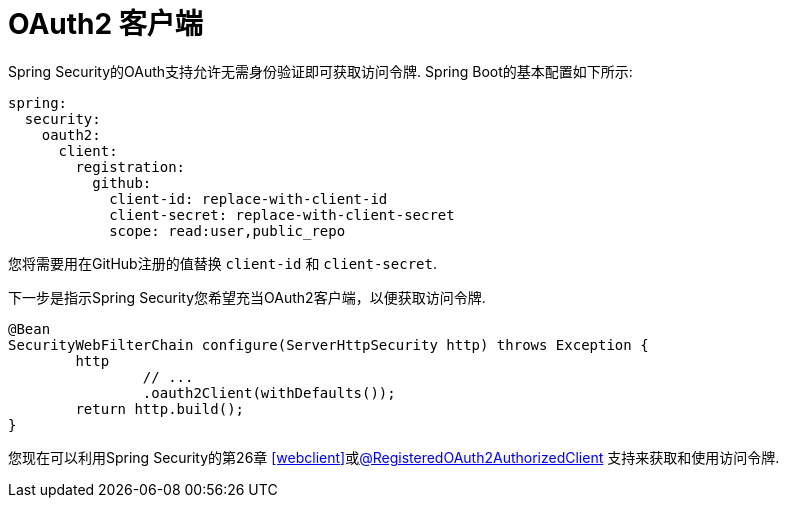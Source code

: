 [[webflux-oauth2-client]]
= OAuth2 客户端

Spring Security的OAuth支持允许无需身份验证即可获取访问令牌.  Spring Boot的基本配置如下所示:

[source,yml]
----
spring:
  security:
    oauth2:
      client:
        registration:
          github:
            client-id: replace-with-client-id
            client-secret: replace-with-client-secret
            scope: read:user,public_repo
----

您将需要用在GitHub注册的值替换 `client-id` 和 `client-secret`.

下一步是指示Spring Security您希望充当OAuth2客户端，以便获取访问令牌.

[source,java]
----
@Bean
SecurityWebFilterChain configure(ServerHttpSecurity http) throws Exception {
	http
		// ...
		.oauth2Client(withDefaults());
	return http.build();
}
----

您现在可以利用Spring Security的第26章 <<webclient>>或<<webflux-roac,@RegisteredOAuth2AuthorizedClient>>  支持来获取和使用访问令牌.
